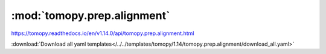 .. |link_icon| unicode:: U+1F517

:mod:`tomopy.prep.alignment`
============================

https://tomopy.readthedocs.io/en/v1.14.0/api/tomopy.prep.alignment.html



:download:`Download all yaml templates</../../templates/tomopy/1.14/tomopy.prep.alignment/download_all.yaml>`

.. dropdown:: scale.yaml

    :download:`Download </../../templates/tomopy/1.14/tomopy.prep.alignment/scale.yaml>`

    |link_icon| `Link to scale function description <https://tomopy.readthedocs.io/en/stable/api/tomopy.prep.alignment.html#tomopy.prep.alignment.scale>`_

    .. literalinclude:: /../../templates/tomopy/1.14/tomopy.prep.alignment/scale.yaml

.. dropdown:: distortion_correction_sino.yaml

    :download:`Download </../../templates/tomopy/1.14/tomopy.prep.alignment/distortion_correction_sino.yaml>`

    |link_icon| `Link to distortion_correction_sino function description <https://tomopy.readthedocs.io/en/stable/api/tomopy.prep.alignment.html#tomopy.prep.alignment.distortion_correction_sino>`_

    .. literalinclude:: /../../templates/tomopy/1.14/tomopy.prep.alignment/distortion_correction_sino.yaml

.. dropdown:: add_jitter.yaml

    :download:`Download </../../templates/tomopy/1.14/tomopy.prep.alignment/add_jitter.yaml>`

    |link_icon| `Link to add_jitter function description <https://tomopy.readthedocs.io/en/stable/api/tomopy.prep.alignment.html#tomopy.prep.alignment.add_jitter>`_

    .. literalinclude:: /../../templates/tomopy/1.14/tomopy.prep.alignment/add_jitter.yaml

.. dropdown:: shift_images.yaml

    :download:`Download </../../templates/tomopy/1.14/tomopy.prep.alignment/shift_images.yaml>`

    |link_icon| `Link to shift_images function description <https://tomopy.readthedocs.io/en/stable/api/tomopy.prep.alignment.html#tomopy.prep.alignment.shift_images>`_

    .. literalinclude:: /../../templates/tomopy/1.14/tomopy.prep.alignment/shift_images.yaml

.. dropdown:: align_joint.yaml

    :download:`Download </../../templates/tomopy/1.14/tomopy.prep.alignment/align_joint.yaml>`

    |link_icon| `Link to align_joint function description <https://tomopy.readthedocs.io/en/stable/api/tomopy.prep.alignment.html#tomopy.prep.alignment.align_joint>`_

    .. literalinclude:: /../../templates/tomopy/1.14/tomopy.prep.alignment/align_joint.yaml

.. dropdown:: align_seq.yaml

    :download:`Download </../../templates/tomopy/1.14/tomopy.prep.alignment/align_seq.yaml>`

    |link_icon| `Link to align_seq function description <https://tomopy.readthedocs.io/en/stable/api/tomopy.prep.alignment.html#tomopy.prep.alignment.align_seq>`_

    .. literalinclude:: /../../templates/tomopy/1.14/tomopy.prep.alignment/align_seq.yaml

.. dropdown:: add_noise.yaml

    :download:`Download </../../templates/tomopy/1.14/tomopy.prep.alignment/add_noise.yaml>`

    |link_icon| `Link to add_noise function description <https://tomopy.readthedocs.io/en/stable/api/tomopy.prep.alignment.html#tomopy.prep.alignment.add_noise>`_

    .. literalinclude:: /../../templates/tomopy/1.14/tomopy.prep.alignment/add_noise.yaml

.. dropdown:: distortion_correction_proj.yaml

    :download:`Download </../../templates/tomopy/1.14/tomopy.prep.alignment/distortion_correction_proj.yaml>`

    |link_icon| `Link to distortion_correction_proj function description <https://tomopy.readthedocs.io/en/stable/api/tomopy.prep.alignment.html#tomopy.prep.alignment.distortion_correction_proj>`_

    .. literalinclude:: /../../templates/tomopy/1.14/tomopy.prep.alignment/distortion_correction_proj.yaml

.. dropdown:: blur_edges.yaml

    :download:`Download </../../templates/tomopy/1.14/tomopy.prep.alignment/blur_edges.yaml>`

    |link_icon| `Link to blur_edges function description <https://tomopy.readthedocs.io/en/stable/api/tomopy.prep.alignment.html#tomopy.prep.alignment.blur_edges>`_

    .. literalinclude:: /../../templates/tomopy/1.14/tomopy.prep.alignment/blur_edges.yaml